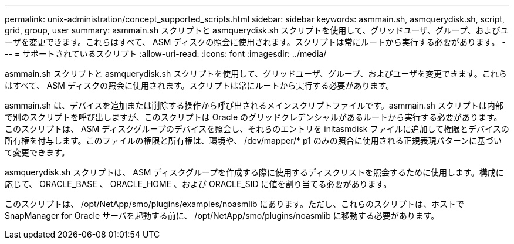---
permalink: unix-administration/concept_supported_scripts.html 
sidebar: sidebar 
keywords: asmmain.sh, asmquerydisk.sh, script, grid, group, user 
summary: asmmain.sh スクリプトと asmquerydisk.sh スクリプトを使用して、グリッドユーザ、グループ、およびユーザを変更できます。これらはすべて、 ASM ディスクの照会に使用されます。スクリプトは常にルートから実行する必要があります。 
---
= サポートされているスクリプト
:allow-uri-read: 
:icons: font
:imagesdir: ../media/


[role="lead"]
asmmain.sh スクリプトと asmquerydisk.sh スクリプトを使用して、グリッドユーザ、グループ、およびユーザを変更できます。これらはすべて、 ASM ディスクの照会に使用されます。スクリプトは常にルートから実行する必要があります。

asmmain.sh は、デバイスを追加または削除する操作から呼び出されるメインスクリプトファイルです。asmmain.sh スクリプトは内部で別のスクリプトを呼び出しますが、このスクリプトは Oracle のグリッドクレデンシャルがあるルートから実行する必要があります。このスクリプトは、 ASM ディスクグループのデバイスを照会し、それらのエントリを initasmdisk ファイルに追加して権限とデバイスの所有権を付与します。このファイルの権限と所有権は、環境や、 /dev/mapper/* p1 のみの照合に使用される正規表現パターンに基づいて変更できます。

asmquerydisk.sh スクリプトは、 ASM ディスクグループを作成する際に使用するディスクリストを照会するために使用します。構成に応じて、 ORACLE_BASE 、 ORACLE_HOME 、および ORACLE_SID に値を割り当てる必要があります。

このスクリプトは、 /opt/NetApp/smo/plugins/examples/noasmlib にあります。ただし、これらのスクリプトは、ホストで SnapManager for Oracle サーバを起動する前に、 /opt/NetApp/smo/plugins/noasmlib に移動する必要があります。
